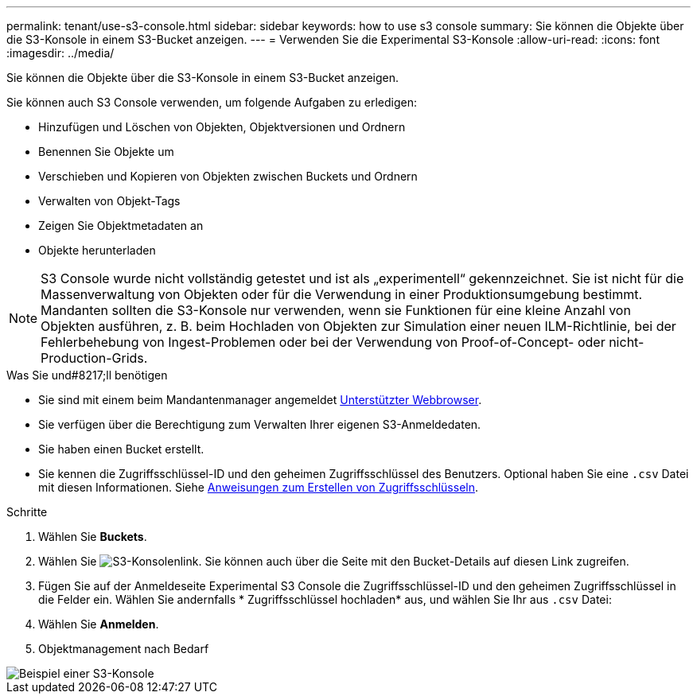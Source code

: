 ---
permalink: tenant/use-s3-console.html 
sidebar: sidebar 
keywords: how to use s3 console 
summary: Sie können die Objekte über die S3-Konsole in einem S3-Bucket anzeigen. 
---
= Verwenden Sie die Experimental S3-Konsole
:allow-uri-read: 
:icons: font
:imagesdir: ../media/


[role="lead"]
Sie können die Objekte über die S3-Konsole in einem S3-Bucket anzeigen.

Sie können auch S3 Console verwenden, um folgende Aufgaben zu erledigen:

* Hinzufügen und Löschen von Objekten, Objektversionen und Ordnern
* Benennen Sie Objekte um
* Verschieben und Kopieren von Objekten zwischen Buckets und Ordnern
* Verwalten von Objekt-Tags
* Zeigen Sie Objektmetadaten an
* Objekte herunterladen



NOTE: S3 Console wurde nicht vollständig getestet und ist als „experimentell“ gekennzeichnet. Sie ist nicht für die Massenverwaltung von Objekten oder für die Verwendung in einer Produktionsumgebung bestimmt. Mandanten sollten die S3-Konsole nur verwenden, wenn sie Funktionen für eine kleine Anzahl von Objekten ausführen, z. B. beim Hochladen von Objekten zur Simulation einer neuen ILM-Richtlinie, bei der Fehlerbehebung von Ingest-Problemen oder bei der Verwendung von Proof-of-Concept- oder nicht-Production-Grids.

.Was Sie und#8217;ll benötigen
* Sie sind mit einem beim Mandantenmanager angemeldet xref:../admin/web-browser-requirements.adoc[Unterstützter Webbrowser].
* Sie verfügen über die Berechtigung zum Verwalten Ihrer eigenen S3-Anmeldedaten.
* Sie haben einen Bucket erstellt.
* Sie kennen die Zugriffsschlüssel-ID und den geheimen Zugriffsschlüssel des Benutzers. Optional haben Sie eine `.csv` Datei mit diesen Informationen. Siehe xref:creating-your-own-s3-access-keys.adoc[Anweisungen zum Erstellen von Zugriffsschlüsseln].


.Schritte
. Wählen Sie *Buckets*.
. Wählen Sie image:../media/s3_console_link.png["S3-Konsolenlink"]. Sie können auch über die Seite mit den Bucket-Details auf diesen Link zugreifen.
. Fügen Sie auf der Anmeldeseite Experimental S3 Console die Zugriffsschlüssel-ID und den geheimen Zugriffsschlüssel in die Felder ein. Wählen Sie andernfalls * Zugriffsschlüssel hochladen* aus, und wählen Sie Ihr aus `.csv` Datei:
. Wählen Sie *Anmelden*.
. Objektmanagement nach Bedarf


image::../media/s3_console_example.png[Beispiel einer S3-Konsole]
